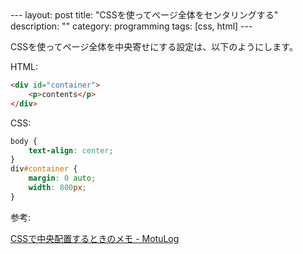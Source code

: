 #+BEGIN_HTML
---
layout: post
title: "CSSを使ってページ全体をセンタリングする"
description: ""
category: programming
tags: [css, html]
---
#+END_HTML
CSSを使ってページ全体を中央寄せにする設定は、以下のようにします。

HTML:
#+begin_src html
<div id="container">
    <p>contents</p>
</div>
#+end_src

CSS:
#+begin_src css
body {
    text-align: center;
}
div#container { 
    margin: 0 auto;
    width: 800px;
}
#+end_src

参考:

[[http://plug.heteml.jp/motulog/2008/04/css.html][CSSで中央配置するときのメモ - MotuLog]]
